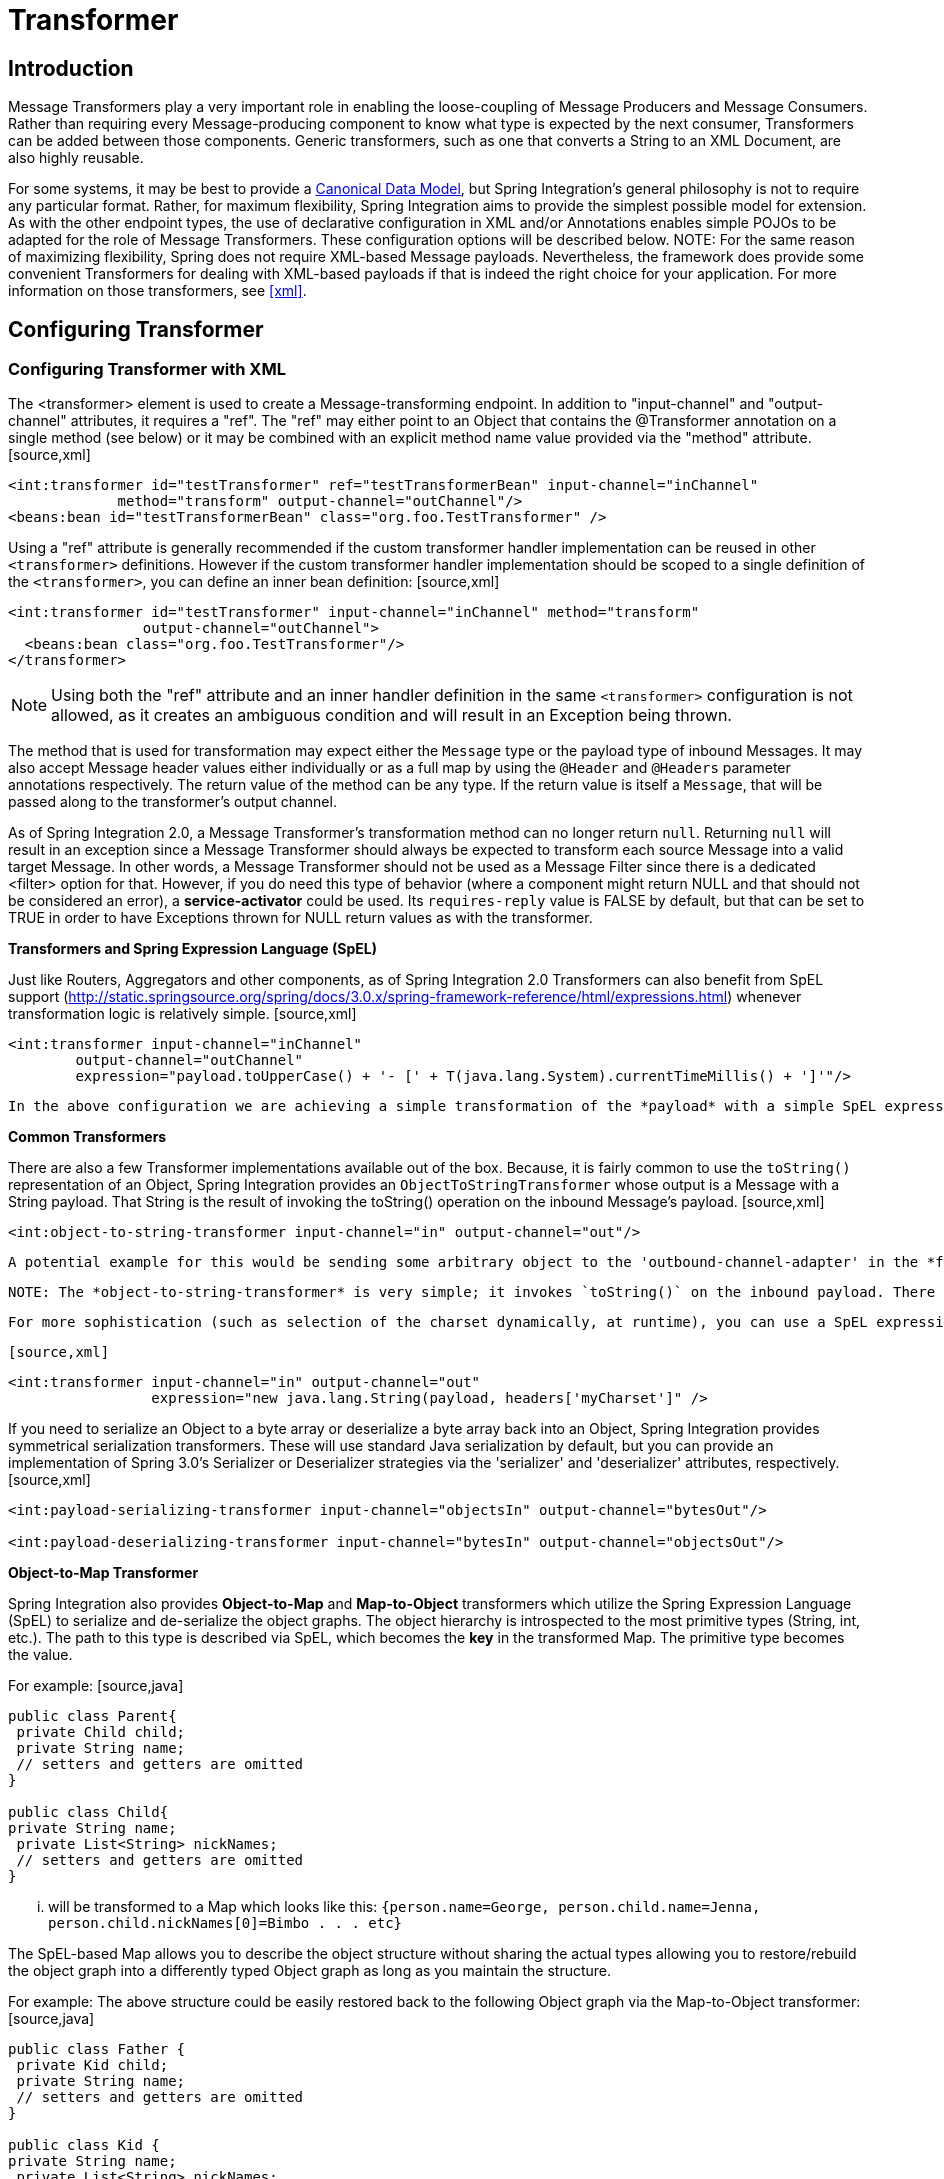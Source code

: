 [[transformer]]
= Transformer

[[transformer-introduction]]
== Introduction

Message Transformers play a very important role in enabling the loose-coupling of Message Producers and Message Consumers. Rather than requiring every Message-producing component to know what type is expected by the next consumer, Transformers can be added between those components. Generic transformers, such as one that converts a String to an XML Document, are also highly reusable.

For some systems, it may be best to provide a http://www.eaipatterns.com/CanonicalDataModel.html[Canonical Data Model], but Spring Integration's general philosophy is not to require any particular format. Rather, for maximum flexibility, Spring Integration aims to provide the simplest possible model for extension. As with the other endpoint types, the use of declarative configuration in XML and/or Annotations enables simple POJOs to be adapted for the role of Message Transformers. These configuration options will be described below. NOTE: For the same reason of maximizing flexibility, Spring does not require XML-based Message payloads. Nevertheless, the framework does provide some convenient Transformers for dealing with XML-based payloads if that is indeed the right choice for your application. For more information on those transformers, see <<xml>>.

[[transformer-config]]
== Configuring Transformer

[[transformer-namespace]]
=== Configuring Transformer with XML

The <transformer> element is used to create a Message-transforming endpoint. In addition to "input-channel" and "output-channel" attributes, it requires a "ref". The "ref" may either point to an Object that contains the @Transformer annotation on a single method (see below) or it may be combined with an explicit method name value provided via the "method" attribute. [source,xml]
----
<int:transformer id="testTransformer" ref="testTransformerBean" input-channel="inChannel"
             method="transform" output-channel="outChannel"/>
<beans:bean id="testTransformerBean" class="org.foo.TestTransformer" />
----

Using a "ref" attribute is generally recommended if the custom transformer handler implementation can be reused in other `<transformer>` definitions. However if the custom transformer handler implementation should be scoped to a single definition of the `<transformer>`, you can define an inner bean definition: [source,xml]
----
<int:transformer id="testTransformer" input-channel="inChannel" method="transform"
                output-channel="outChannel">
  <beans:bean class="org.foo.TestTransformer"/>
</transformer>
----

NOTE: Using both the "ref" attribute and an inner handler definition in the same `<transformer>` configuration is not allowed, as it creates an ambiguous condition and will result in an Exception being thrown.

The method that is used for transformation may expect either the `Message` type or the payload type of inbound Messages. It may also accept Message header values either individually or as a full map by using the `@Header` and `@Headers` parameter annotations respectively. The return value of the method can be any type. If the return value is itself a `Message`, that will be passed along to the transformer's output channel.

As of Spring Integration 2.0, a Message Transformer's transformation method can no longer return `null`. Returning `null` will result in an exception since a Message Transformer should always be expected to transform each source Message into a valid target Message. In other words, a Message Transformer should not be used as a Message Filter since there is a dedicated <filter> option for that. However, if you do need this type of behavior (where a component might return NULL and that should not be considered an error), a *service-activator* could be used. Its `requires-reply` value is FALSE by default, but that can be set to TRUE in order to have Exceptions thrown for NULL return values as with the transformer.

*Transformers and Spring Expression Language (SpEL)*

Just like Routers, Aggregators and other components, as of Spring Integration 2.0 Transformers can also benefit from SpEL support (http://static.springsource.org/spring/docs/3.0.x/spring-framework-reference/html/expressions.html) whenever transformation logic is relatively simple. [source,xml]
----
<int:transformer input-channel="inChannel"
	output-channel="outChannel"
	expression="payload.toUpperCase() + '- [' + T(java.lang.System).currentTimeMillis() + ']'"/>
----

 In the above configuration we are achieving a simple transformation of the *payload* with a simple SpEL expression and without writing a custom transformer. Our *payload* (assuming String) will be upper-cased and concatenated with the current timestamp with some simple formatting.

*Common Transformers*

There are also a few Transformer implementations available out of the box. Because, it is fairly common to use the `toString()` representation of an Object, Spring Integration provides an `ObjectToStringTransformer` whose output is a Message with a String payload. That String is the result of invoking the toString() operation on the inbound Message's payload. [source,xml]
----
<int:object-to-string-transformer input-channel="in" output-channel="out"/>
----

 A potential example for this would be sending some arbitrary object to the 'outbound-channel-adapter' in the *file* namespace. Whereas that Channel Adapter only supports String, byte-array, or `java.io.File` payloads by default, adding this transformer immediately before the adapter will handle the necessary conversion. Of course, that works fine as long as the result of the `toString()` call is what you want to be written to the File. Otherwise, you can just provide a custom POJO-based Transformer via the generic 'transformer' element shown previously. TIP: When debugging, this transformer is not typically necessary since the 'logging-channel-adapter' is capable of logging the Message payload. Refer to <<channel-wiretap>> for more detail.

 NOTE: The *object-to-string-transformer* is very simple; it invokes `toString()` on the inbound payload. There are two exceptions to this (since 3.0): if the payload is a `char[]`, it invokes `new String(payload)`; if the payload is a `byte[]`, it invokes `new String(payload, charset)`, where `charset` is "UTF-8" by default. The `charset` can be modified by supplying the *charset* attribute on the transformer.

 For more sophistication (such as selection of the charset dynamically, at runtime), you can use a SpEL expression-based transformer instead; for example:

 [source,xml]
----
<int:transformer input-channel="in" output-channel="out"
		 expression="new java.lang.String(payload, headers['myCharset']" />
----

If you need to serialize an Object to a byte array or deserialize a byte array back into an Object, Spring Integration provides symmetrical serialization transformers. These will use standard Java serialization by default, but you can provide an implementation of Spring 3.0's Serializer or Deserializer strategies via the 'serializer' and 'deserializer' attributes, respectively. [source,xml]
----
<int:payload-serializing-transformer input-channel="objectsIn" output-channel="bytesOut"/>

<int:payload-deserializing-transformer input-channel="bytesIn" output-channel="objectsOut"/>
----

*Object-to-Map Transformer*

Spring Integration also provides *Object-to-Map* and *Map-to-Object* transformers which utilize the Spring Expression Language (SpEL) to serialize and de-serialize the object graphs. The object hierarchy is introspected to the most primitive types (String, int, etc.). The path to this type is described via SpEL, which becomes the *key* in the transformed Map. The primitive type becomes the value.

For example: [source,java]
----
public class Parent{
 private Child child;
 private String name;
 // setters and getters are omitted
}

public class Child{
private String name;
 private List<String> nickNames;
 // setters and getters are omitted
}
----

 ... will be transformed to a Map which looks like this: `{person.name=George, person.child.name=Jenna, person.child.nickNames[0]=Bimbo . . . etc}`

The SpEL-based Map allows you to describe the object structure without sharing the actual types allowing you to restore/rebuild the object graph into a differently typed Object graph as long as you maintain the structure.

For example: The above structure could be easily restored back to the following Object graph via the Map-to-Object transformer: [source,java]
----
public class Father {
 private Kid child;
 private String name;
 // setters and getters are omitted
}

public class Kid {
private String name;
 private List<String> nickNames;
 // setters and getters are omitted
}
----

If you need to create a "structured" map, you can provide the 'flatten' attribute. The default value for this attribute is 'true' meaning the default behavior; if you provide a 'false' value, then the structure will be a map of maps.

For example: [source,java]
----
public class Parent {
	private Child child;
	private String name;
	// setters and getters are omitted
}

public class Child {
	private String name;
	private List<String> nickNames;
	// setters and getters are omitted
}
----

 ... will be transformed to a Map which looks like this: `{name=George, child={name=Jenna, nickNames=[Bimbo, ...]}}`

To configure these transformers, Spring Integration provides namespace support Object-to-Map: [source,xml]
----
<int:object-to-map-transformer input-channel="directInput" output-channel="output"/>
----

 or [source,xml]
----
<int:object-to-map-transformer input-channel="directInput" output-channel="output" flatten="false"/>
----

 Map-to-Object [source,xml]
----
<int:map-to-object-transformer input-channel="input"
             output-channel="output"
              type="org.foo.Person"/>
----

 or [source,xml]
----
<int:map-to-object-transformer input-channel="inputA"
                 output-channel="outputA"
                 ref="person"/>
<bean id="person" class="org.foo.Person" scope="prototype"/>

----

NOTE: NOTE: 'ref' and 'type' attributes are mutually exclusive. You can only use one. Also, if using the 'ref' attribute, you must point to a 'prototype' scoped bean, otherwise a BeanCreationException will be thrown.

*JSON Transformers*

*Object to JSON* and *JSON to Object* transformers are provided.

[source,xml]
----
<int:object-to-json-transformer input-channel="objectMapperInput"/>
----

 [source,xml]
----
<int:json-to-object-transformer input-channel="objectMapperInput"
    type="foo.MyDomainObject"/>
----

These use a vanilla Jackson ObjectMapper by default. If you wish to customize the ObjectMapper (for example, to configure the 'ALLOW_COMMENTS' feature when parsing JSON), you can supply a reference to your custom ObjectMapper bean using the object-mapper attribute.

[source,xml]
----
<int:json-to-object-transformer input-channel="objectMapperInput"
    type="foo.MyDomainObject" object-mapper="customObjectMapper"/>
----

NOTE: Beginning with version 3.0, the `object-mapper` attribute references an instance of a new strategy interface `JsonObjectMapper`. This abstraction allows multiple implementations of json mappers to be used. Implementations that wrap http://jackson.codehaus.org[Jackson 1.x] and https://github.com/FasterXML[Jackson 2] are provided, with the version being detected on the classpath. These classes are `JacksonJsonObjectMapper` and `Jackson2JsonObjectMapper`.

 For backward compatibility, a simple Jackson 1.x `ObjectMapper` can be provided instead of a `JsonObjectMapper`. This will be removed in a future release.

IMPORTANT: If there are requirements to use both Jackson libraries in the same application, keep in mind that before version 3.0, the JSON transformers used only Jackson 1.x and, from 3.0 on, the framework will select Jackson 2 by default, if both are on the classpath. So, to avoid unexpected issues with Jackson's mapping features, when using annotations, there may be a need to apply annotations from both Jacksons on domain classes: [source,java]
----
@org.codehaus.jackson.annotate.JsonIgnoreProperties(ignoreUnknown=true)
@com.fasterxml.jackson.annotation.JsonIgnoreProperties(ignoreUnknown=true)
public class Foo {

        @org.codehaus.jackson.annotate.JsonProperty("fooBar")
        @com.fasterxml.jackson.annotation.JsonProperty("fooBar")
        public Object bar;

}
----

You may wish to consider using a `FactoryBean` or simple factory method to create the `JsonObjectMapper` with the required characteristics.

[source,java]
----
public class ObjectMapperFactory {

    public static Jackson2JsonObjectMapper getMapper() {
        ObjectMapper mapper = new ObjectMapper();
        mapper.configure(JsonParser.Feature.ALLOW_COMMENTS, true);
        return new Jackson2JsonObjectMapper(mapper);
    }
}
----

[source,xml]
----
<bean id="customObjectMapper" class="foo.ObjectMapperFactory"
            factory-method="getMapper"/>
----

IMPORTANT: Beginning with *version 2.2*, the `object-to-json-transformer` sets the *content-type* header to `application/json`, by default, if the input message does not already have that header present.

 It you wish to set the *content type* header to some other value, or explicitly overwrite any existing header with some value (including `application/json`), use the `content-type` attribute. If you wish to suppress the setting of the header, set the `content-type` attribute to an empty string (`""`). This will result in a message with no `content-type` header, unless such a header was present on the input message.

Beginning with *version 3.0*, the `ObjectToJsonTransformer` adds headers, reflecting the source type, to the message. Similarly, the `JsonToObjectTransformer` can use those type headers when converting the JSON to an object. These headers are mapped in the AMQP adapters so that they are entirely compatible with the Spring-AMQP http://docs.spring.io/spring-amqp/api/[JsonMessageConverter].

This enables the following flows to work without any special configuration...

`...->amqp-outbound-adapter---->`

`---->amqp-inbound-adapter->json-to-object-transformer->...`

Where the outbound adapter is configured with a `JsonMessageConverter` and the inbound adapter uses the default `SimpleMessageConverter`.

`...->object-to-json-transformer->amqp-outbound-adapter---->`

`---->amqp-inbound-adapter->...`

Where the outbound adapter is configured with a `SimpleMessageConverter` and the inbound adapter uses the default `JsonMessageConverter`.

`...->object-to-json-transformer->amqp-outbound-adapter---->`

`---->amqp-inbound-adapter->json-to-object-transformer->`

Where both adapters are configured with a `SimpleMessageConverter`.

NOTE: When using the headers to determine the type, you should *not* provide a `class` attribute, because it takes precedence over the headers.

In addition to JSON Transformers, Spring Integration provides a built-in *#jsonPath* SpEL function for use in expressions. For more information see <<spel>>.

*#xpath SpEL Function*

Since version *3.0*, Spring Integration also provides a built-in *#xpath* SpEL function for use in expressions. For more information see <<xpath-spel-function>>.

Beginning with *version 4.0*, the `ObjectToJsonTransformer` supports the `resultType` property, to specify the *node* JSON representation. The result node tree representation depends on the implementation of the provided `JsonObjectMapper`. By default, the `ObjectToJsonTransformer` uses a `Jackson2JsonObjectMapper` and delegates the conversion of the object to the node tree to the `ObjectMapper#valueToTree` method. The node JSON representation provides efficiency for using the `JsonPropertyAccessor`, when the downstream message flow uses SpEL expressions with access to the properties of the JSON data. See <<spel-property-accessors>>.

[[transformer-annotation]]
=== Configuring a Transformer with Annotations

The `@Transformer` annotation can also be added to methods that expect either the `Message` type or the message payload type. The return value will be handled in the exact same way as described above in the section describing the <transformer> element. [source,java]
----
@Transformer
Order generateOrder(String productId) {
    return new Order(productId);
}
----

Transformer methods may also accept the @Header and @Headers annotations that is documented in <<annotations>> [source,java]
----
@Transformer
Order generateOrder(String productId, @Header("customerName") String customer) {
    return new Order(productId, customer);
}
----

Also see <<advising-with-annotations>>.

[[header-filter]]
== Header Filter

Some times your transformation use case might be as simple as removing a few headers.
  	For such a use case, Spring Integration provides a *Header Filter*which allows you to specify certain header names
    that should be removed from the output Message (e.g. for security reasons or a value that was only needed temporarily).Basically the *Header Filter*is the opposite  of the *Header Enricher*.
  	The latter is discussed in <<header-enricher>>[source,xml]
----
<int:header-filter input-channel="inputChannel"
		output-channel="outputChannel" header-names="lastName, state"/>
----

As you can see, configuration of a *Header Filter*is quite simple. It is a typical endpoint with input/output channels
	and a `header-names`attribute. That attribute accepts the names of the header(s) (delimited by commas if there are multiple)
	that need to be removed. So, in the above example the headers named 'lastName' and 'state' will not be present on the outbound Message.
